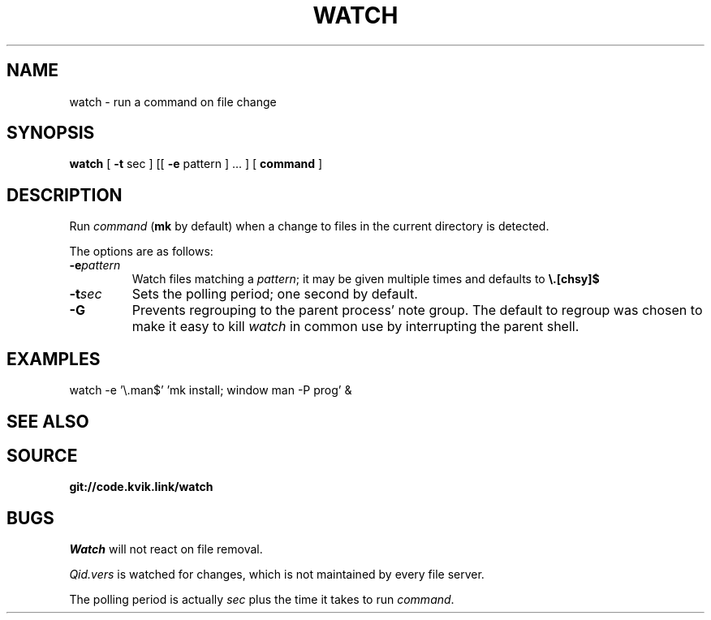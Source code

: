 .TH WATCH 1
.SH NAME
watch \- run a command on file change
.SH SYNOPSIS
.B watch 
[
.B -t
sec
] [[
.B -e
pattern
] ... ] [
.B command
]
.SH DESCRIPTION
.PP
Run
.IR command
.RB ( mk
by default) when a change to files
in the current directory is detected.
.PP
The options are as follows:
.TF "-e pattern"
.TP
.BI -e pattern
Watch files matching a
.IR pattern ;
it may be given multiple times and
defaults to
.BR \e.[chsy]$ 
.TP
.BI -t sec
Sets the polling period;
one second by default.
.TP
.B -G
Prevents regrouping to the parent
process' note group. The default
to regroup was chosen to make it
easy to kill
.I watch
in common use by  interrupting the
parent shell.
.SH EXAMPLES
.EX
watch -e '\e.man$' 'mk install; window man -P prog' &
.EE
.SH SEE ALSO
.SH SOURCE
.B git://code.kvik.link/watch
.SH BUGS
.I Watch
will not react on file removal.
.PP
.I Qid.vers
is watched for changes, which is
not maintained by every file server.
.PP
The polling period is actually
.I sec
plus the time it takes to run
.IR command .
